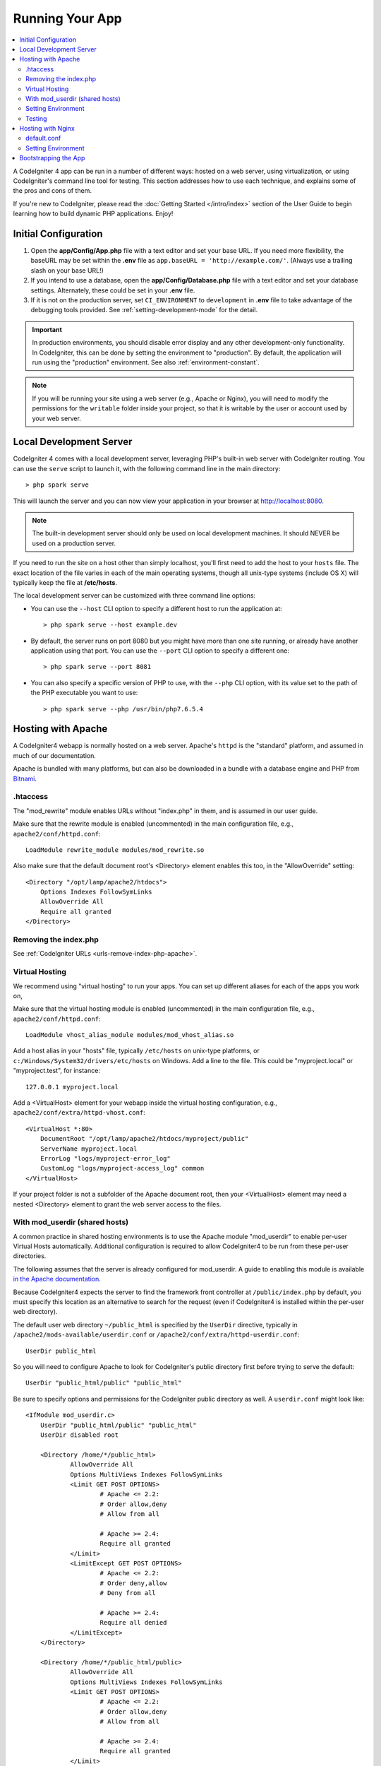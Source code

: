 Running Your App
################

.. contents::
    :local:
    :depth: 2

A CodeIgniter 4 app can be run in a number of different ways: hosted on a web server,
using virtualization, or using CodeIgniter's command line tool for testing.
This section addresses how to use each technique, and explains some of the pros and cons of them.

If you're new to CodeIgniter, please read the :doc:`Getting Started </intro/index>`
section of the User Guide to begin learning how to build dynamic PHP applications. Enjoy!

.. _initial-configuration:

Initial Configuration
=====================

#. Open the **app/Config/App.php** file with a text editor and
   set your base URL. If you need more flexibility, the baseURL may
   be set within the **.env** file as ``app.baseURL = 'http://example.com/'``.
   (Always use a trailing slash on your base URL!)
#. If you intend to use a database, open the
   **app/Config/Database.php** file with a text editor and set your
   database settings. Alternately, these could be set in your **.env** file.
#. If it is not on the production server, set ``CI_ENVIRONMENT`` to ``development``
   in **.env** file to take advantage of the debugging tools provided. See
   :ref:`setting-development-mode` for the detail.

.. important:: In production environments, you should disable error display and
    any other development-only functionality. In CodeIgniter, this can be done
    by setting the environment to "production". By default, the application will
    run using the "production" environment. See also :ref:`environment-constant`.

.. note:: If you will be running your site using a web server (e.g., Apache or Nginx),
    you will need to modify the permissions for the ``writable`` folder inside
    your project, so that it is writable by the user or account used by your
    web server.

Local Development Server
========================

CodeIgniter 4 comes with a local development server, leveraging PHP's built-in web server
with CodeIgniter routing. You can use the ``serve`` script to launch it,
with the following command line in the main directory::

    > php spark serve

This will launch the server and you can now view your application in your browser at http://localhost:8080.

.. note:: The built-in development server should only be used on local development machines. It should NEVER
    be used on a production server.

If you need to run the site on a host other than simply localhost, you'll first need to add the host
to your ``hosts`` file. The exact location of the file varies in each of the main operating systems, though
all unix-type systems (include OS X) will typically keep the file at **/etc/hosts**.

The local development server can be customized with three command line options:

- You can use the ``--host`` CLI option to specify a different host to run the application at::

    > php spark serve --host example.dev

- By default, the server runs on port 8080 but you might have more than one site running, or already have
  another application using that port. You can use the ``--port`` CLI option to specify a different one::

    > php spark serve --port 8081

- You can also specify a specific version of PHP to use, with the ``--php`` CLI option, with its value
  set to the path of the PHP executable you want to use::

    > php spark serve --php /usr/bin/php7.6.5.4

Hosting with Apache
===================

A CodeIgniter4 webapp is normally hosted on a web server.
Apache's ``httpd`` is the "standard" platform, and assumed in much of our documentation.

Apache is bundled with many platforms, but can also be downloaded in a bundle
with a database engine and PHP from `Bitnami <https://bitnami.com/stacks/infrastructure>`_.

.htaccess
---------

The "mod_rewrite" module enables URLs without "index.php" in them, and is assumed
in our user guide.

Make sure that the rewrite module is enabled (uncommented) in the main
configuration file, e.g., ``apache2/conf/httpd.conf``::

    LoadModule rewrite_module modules/mod_rewrite.so

Also make sure that the default document root's <Directory> element enables this too,
in the "AllowOverride" setting::

    <Directory "/opt/lamp/apache2/htdocs">
        Options Indexes FollowSymLinks
        AllowOverride All
        Require all granted
    </Directory>

Removing the index.php
----------------------

See :ref:`CodeIgniter URLs <urls-remove-index-php-apache>`.

Virtual Hosting
---------------

We recommend using "virtual hosting" to run your apps.
You can set up different aliases for each of the apps you work on,

Make sure that the virtual hosting module is enabled (uncommented) in the main
configuration file, e.g., ``apache2/conf/httpd.conf``::

    LoadModule vhost_alias_module modules/mod_vhost_alias.so

Add a host alias in your "hosts" file, typically ``/etc/hosts`` on unix-type platforms,
or ``c:/Windows/System32/drivers/etc/hosts`` on Windows.
Add a line to the file. This could be "myproject.local" or "myproject.test", for instance::

    127.0.0.1 myproject.local

Add a <VirtualHost> element for your webapp inside the virtual hosting configuration,
e.g., ``apache2/conf/extra/httpd-vhost.conf``::

    <VirtualHost *:80>
        DocumentRoot "/opt/lamp/apache2/htdocs/myproject/public"
        ServerName myproject.local
        ErrorLog "logs/myproject-error_log"
        CustomLog "logs/myproject-access_log" common
    </VirtualHost>

If your project folder is not a subfolder of the Apache document root, then your
<VirtualHost> element may need a nested <Directory> element to grant the web server access to the files.

With mod_userdir (shared hosts)
--------------------------------

A common practice in shared hosting environments is to use the Apache module "mod_userdir" to enable per-user Virtual Hosts automatically. Additional configuration is required to allow CodeIgniter4 to be run from these per-user directories.

The following assumes that the server is already configured for mod_userdir. A guide to enabling this module is available `in the Apache documentation <https://httpd.apache.org/docs/2.4/howto/public_html.html>`_.

Because CodeIgniter4 expects the server to find the framework front controller at ``/public/index.php`` by default, you must specify this location as an alternative to search for the request (even if CodeIgniter4 is installed within the per-user web directory).

The default user web directory ``~/public_html`` is specified by the ``UserDir`` directive, typically in ``/apache2/mods-available/userdir.conf`` or ``/apache2/conf/extra/httpd-userdir.conf``::

    UserDir public_html

So you will need to configure Apache to look for CodeIgniter's public directory first before trying to serve the default::

    UserDir "public_html/public" "public_html"

Be sure to specify options and permissions for the CodeIgniter public directory as well. A ``userdir.conf`` might look like::

    <IfModule mod_userdir.c>
        UserDir "public_html/public" "public_html"
        UserDir disabled root

        <Directory /home/*/public_html>
                AllowOverride All
                Options MultiViews Indexes FollowSymLinks
                <Limit GET POST OPTIONS>
                        # Apache <= 2.2:
                        # Order allow,deny
                        # Allow from all

                        # Apache >= 2.4:
                        Require all granted
                </Limit>
                <LimitExcept GET POST OPTIONS>
                        # Apache <= 2.2:
                        # Order deny,allow
                        # Deny from all

                        # Apache >= 2.4:
                        Require all denied
                </LimitExcept>
        </Directory>

        <Directory /home/*/public_html/public>
                AllowOverride All
                Options MultiViews Indexes FollowSymLinks
                <Limit GET POST OPTIONS>
                        # Apache <= 2.2:
                        # Order allow,deny
                        # Allow from all

                        # Apache >= 2.4:
                        Require all granted
                </Limit>
                <LimitExcept GET POST OPTIONS>
                        # Apache <= 2.2:
                        # Order deny,allow
                        # Deny from all

                        # Apache >= 2.4:
                        Require all denied
                </LimitExcept>
        </Directory>
    </IfModule>

Setting Environment
-------------------

See :ref:`Handling Multiple Environments <environment-apache>`.

Testing
-------

With the above configuration, your webapp would be accessed with the URL ``http://myproject.local`` in your browser.

Apache needs to be restarted whenever you change its configuration.

Hosting with Nginx
==================

Nginx is the second most widely used HTTP server for web hosting.
Here you can find an example configuration using PHP 7.3 FPM (unix sockets) under Ubuntu Server.

default.conf
------------

This configuration enables URLs without "index.php" in them and using CodeIgniter's "404 - File Not Found" for URLs ending with ".php".

.. code-block:: nginx

    server {
        listen 80;
        listen [::]:80;

        server_name example.com;

        root  /var/www/example.com/public;
        index index.php index.html index.htm;

        location / {
            try_files $uri $uri/ /index.php$is_args$args;
        }

        location ~ \.php$ {
            include snippets/fastcgi-php.conf;

            # With php-fpm:
            fastcgi_pass unix:/run/php/php7.3-fpm.sock;
            # With php-cgi:
            # fastcgi_pass 127.0.0.1:9000;
        }

        error_page 404 /index.php;

        # deny access to hidden files such as .htaccess
        location ~ /\. {
            deny all;
        }
    }

Setting Environment
-------------------

See :ref:`Handling Multiple Environments <environment-nginx>`.

Bootstrapping the App
=====================

In some scenarios you will want to load the framework without actually running the whole
application. This is particularly useful for unit testing your project, but may also be
handy for using third-party tools to analyze and modify your code. The framework comes
with a separate bootstrap script specifically for this scenario: ``system/Test/bootstrap.php``.

Most of the paths to your project are defined during the bootstrap process. You may use
pre-defined constants to override these, but when using the defaults be sure that your
paths align with the expected directory structure for your installation method.
